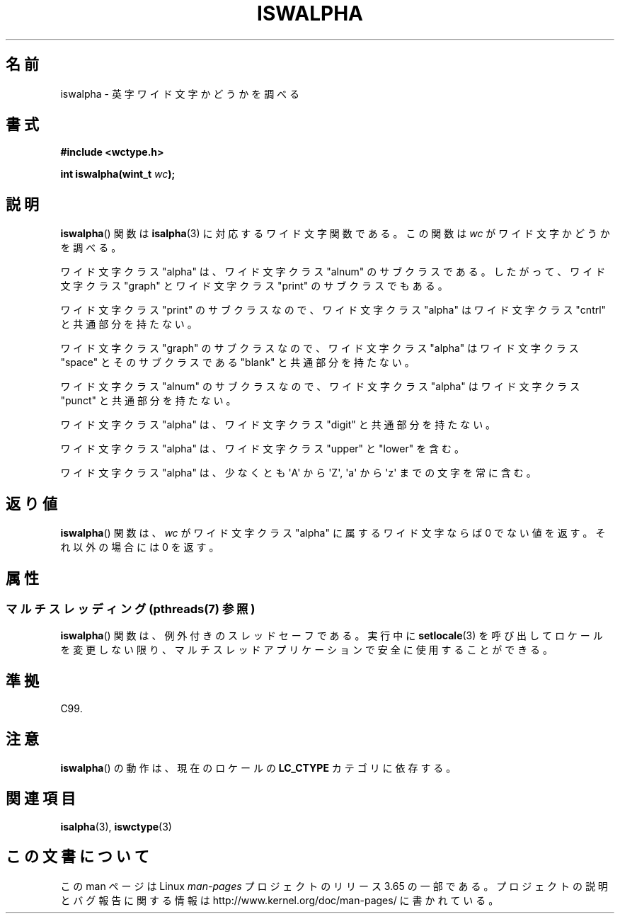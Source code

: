 .\" Copyright (c) Bruno Haible <haible@clisp.cons.org>
.\"
.\" %%%LICENSE_START(GPLv2+_DOC_ONEPARA)
.\" This is free documentation; you can redistribute it and/or
.\" modify it under the terms of the GNU General Public License as
.\" published by the Free Software Foundation; either version 2 of
.\" the License, or (at your option) any later version.
.\" %%%LICENSE_END
.\"
.\" References consulted:
.\"   GNU glibc-2 source code and manual
.\"   Dinkumware C library reference http://www.dinkumware.com/
.\"   OpenGroup's Single UNIX specification http://www.UNIX-systems.org/online.html
.\"   ISO/IEC 9899:1999
.\"
.\"*******************************************************************
.\"
.\" This file was generated with po4a. Translate the source file.
.\"
.\"*******************************************************************
.\"
.\" Translated Wed Aug  31 22:40:19 JST 1999
.\"           by FUJIWARA Teruyoshi <fujiwara@linux.or.jp>
.\" Updated Sun Dec 26 19:31:18 JST 1999
.\"           by Kentaro Shirakata <argrath@yo.rim.or.jp>
.\"
.TH ISWALPHA 3 2014\-01\-28 GNU "Linux Programmer's Manual"
.SH 名前
iswalpha \- 英字ワイド文字かどうかを調べる
.SH 書式
.nf
\fB#include <wctype.h>\fP
.sp
\fBint iswalpha(wint_t \fP\fIwc\fP\fB);\fP
.fi
.SH 説明
\fBiswalpha\fP()  関数は \fBisalpha\fP(3)  に対応するワイド文字関数である。 この関数は \fIwc\fP
がワイド文字かどうかを調べる。
.PP
ワイド文字クラス "alpha" は、ワイド文字クラス "alnum" のサブクラスであ る。したがって、ワイド文字クラス "graph"
とワイド文字クラス "print" の サブクラスでもある。
.PP
ワイド文字クラス "print" のサブクラスなので、ワイド文字クラス "alpha" はワイド文字クラス "cntrl" と共通部分を持たない。
.PP
ワイド文字クラス "graph" のサブクラスなので、ワイド文字クラス "alpha" はワイド文字クラス "space" とそのサブクラスである
"blank" と共通 部分を持たない。
.PP
ワイド文字クラス "alnum" のサブクラスなので、ワイド文字クラス "alpha" はワイド文字クラス "punct" と共通部分を持たない。
.PP
ワイド文字クラス "alpha" は、ワイド文字クラス "digit" と共通部分を持たない。
.PP
ワイド文字クラス "alpha" は、ワイド文字クラス "upper" と "lower" を含 む。
.PP
ワイド文字クラス "alpha" は、少なくとも \(aqA\(aq から \(aqZ\(aq, \(aqa\(aq から \(aqz\(aq
までの文字を常に含む。
.SH 返り値
\fBiswalpha\fP()  関数は、\fIwc\fP がワイド文字クラス "alpha" に属する ワイド文字ならば 0 でない値を返す。それ以外の場合には
0 を返す。
.SH 属性
.SS "マルチスレッディング (pthreads(7) 参照)"
\fBiswalpha\fP() 関数は、例外付きのスレッドセーフである。実行中に \fBsetlocale\fP(3)
を呼び出してロケールを変更しない限り、マルチスレッドアプリケーションで安全に使用することができる。
.SH 準拠
C99.
.SH 注意
\fBiswalpha\fP()  の動作は、現在のロケールの \fBLC_CTYPE\fP カテゴリに依存する。
.SH 関連項目
\fBisalpha\fP(3), \fBiswctype\fP(3)
.SH この文書について
この man ページは Linux \fIman\-pages\fP プロジェクトのリリース 3.65 の一部
である。プロジェクトの説明とバグ報告に関する情報は
http://www.kernel.org/doc/man\-pages/ に書かれている。
